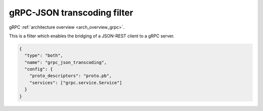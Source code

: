 .. _config_http_filters_grpc_json_transcoding:

gRPC-JSON transcoding filter
============================

gRPC :ref:`architecture overview <arch_overview_grpc>`.

This is a filter which enables the bridging of a JSON-REST client to a gRPC server.

.. code-block:: json

  {
    "type": "both",
    "name": "grpc_json_transcoding",
    "config": {
      "proto_descriptors": "proto.pb",
      "services": ["grpc.service.Service"]
    }
  }

